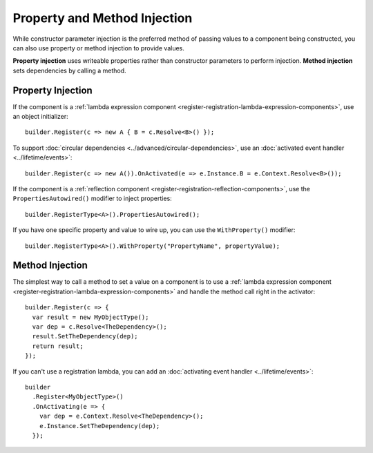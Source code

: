=============================
Property and Method Injection
=============================

While constructor parameter injection is the preferred method of passing values to a component being constructed, you can also use property or method injection to provide values.

**Property injection** uses writeable properties rather than constructor parameters to perform injection. **Method injection** sets dependencies by calling a method.

Property Injection
==================

If the component is a :ref:`lambda expression component <register-registration-lambda-expression-components>`, use an object initializer::

    builder.Register(c => new A { B = c.Resolve<B>() });

To support :doc:`circular dependencies <../advanced/circular-dependencies>`, use an :doc:`activated event handler <../lifetime/events>`::

    builder.Register(c => new A()).OnActivated(e => e.Instance.B = e.Context.Resolve<B>());

If the component is a :ref:`reflection component <register-registration-reflection-components>`, use the ``PropertiesAutowired()`` modifier to inject properties::

    builder.RegisterType<A>().PropertiesAutowired();

If you have one specific property and value to wire up, you can use the ``WithProperty()`` modifier::

    builder.RegisterType<A>().WithProperty("PropertyName", propertyValue);

Method Injection
================

The simplest way to call a method to set a value on a component is to use a :ref:`lambda expression component <register-registration-lambda-expression-components>` and handle the method call right in the activator::

    builder.Register(c => {
      var result = new MyObjectType();
      var dep = c.Resolve<TheDependency>();
      result.SetTheDependency(dep);
      return result;
    });

If you can't use a registration lambda, you can add an :doc:`activating event handler <../lifetime/events>`::

    builder
      .Register<MyObjectType>()
      .OnActivating(e => {
        var dep = e.Context.Resolve<TheDependency>();
        e.Instance.SetTheDependency(dep);
      });